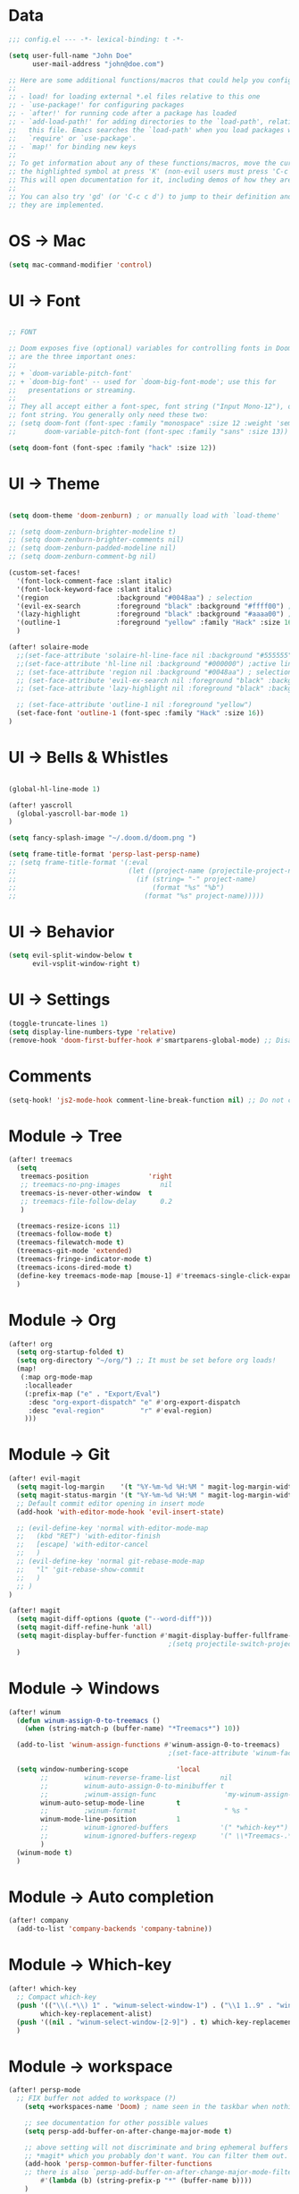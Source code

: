 * Data
#+BEGIN_SRC emacs-lisp
;;; config.el --- -*- lexical-binding: t -*-

(setq user-full-name "John Doe"
      user-mail-address "john@doe.com")

;; Here are some additional functions/macros that could help you configure Doom:
;;
;; - load! for loading external *.el files relative to this one
;; - `use-package!' for configuring packages
;; - `after!' for running code after a package has loaded
;; - `add-load-path!' for adding directories to the `load-path', relative to
;;   this file. Emacs searches the `load-path' when you load packages with
;;   `require' or `use-package'.
;; - `map!' for binding new keys
;;
;; To get information about any of these functions/macros, move the cursor over
;; the highlighted symbol at press 'K' (non-evil users must press 'C-c c k').
;; This will open documentation for it, including demos of how they are used.
;;
;; You can also try 'gd' (or 'C-c c d') to jump to their definition and see how
;; they are implemented.
#+END_SRC

* OS -> Mac
#+BEGIN_SRC emacs-lisp
(setq mac-command-modifier 'control)
#+END_SRC

* UI -> Font
#+BEGIN_SRC emacs-lisp

;; FONT

;; Doom exposes five (optional) variables for controlling fonts in Doom. Here
;; are the three important ones:
;;
;; + `doom-variable-pitch-font'
;; + `doom-big-font' -- used for `doom-big-font-mode'; use this for
;;   presentations or streaming.
;;
;; They all accept either a font-spec, font string ("Input Mono-12"), or xlfd
;; font string. You generally only need these two:
;; (setq doom-font (font-spec :family "monospace" :size 12 :weight 'semi-light)
;;       doom-variable-pitch-font (font-spec :family "sans" :size 13))

(setq doom-font (font-spec :family "hack" :size 12))
#+END_SRC

* UI -> Theme
#+BEGIN_SRC emacs-lisp

(setq doom-theme 'doom-zenburn) ; or manually load with `load-theme'

;; (setq doom-zenburn-brighter-modeline t)
;; (setq doom-zenburn-brighter-comments nil)
;; (setq doom-zenburn-padded-modeline nil)
;; (setq doom-zenburn-comment-bg nil)

(custom-set-faces!
  '(font-lock-comment-face :slant italic)
  '(font-lock-keyword-face :slant italic)
  '(region                 :background "#0048aa") ; selection
  '(evil-ex-search         :foreground "black" :background "#ffff00") ;search, when typing
  '(lazy-highlight         :foreground "black" :background "#aaaa00") ;search, selected
  '(outline-1              :foreground "yellow" :family "Hack" :size 16)
  )

(after! solaire-mode
  ;;(set-face-attribute 'solaire-hl-line-face nil :background "#555555") ;active line
  ;;(set-face-attribute 'hl-line nil :background "#000000") ;active line
  ;; (set-face-attribute 'region nil :background "#0048aa") ; selection
  ;; (set-face-attribute 'evil-ex-search nil :foreground "black" :background "#ffff00") ;search, when typing
  ;; (set-face-attribute 'lazy-highlight nil :foreground "black" :background "#aaaa00") ;search, selected

  ;; (set-face-attribute 'outline-1 nil :foreground "yellow")
  (set-face-font 'outline-1 (font-spec :family "Hack" :size 16))
)

#+END_SRC

* UI -> Bells & Whistles
#+BEGIN_SRC emacs-lisp

(global-hl-line-mode 1)

(after! yascroll
  (global-yascroll-bar-mode 1)
)

(setq fancy-splash-image "~/.doom.d/doom.png ")

(setq frame-title-format 'persp-last-persp-name)
;; (setq frame-title-format '(:eval
;;                            (let ((project-name (projectile-project-name)))
;;                              (if (string= "-" project-name)
;;                                  (format "%s" "%b")
;;                                (format "%s" project-name)))))

#+END_SRC

* UI -> Behavior
#+BEGIN_SRC emacs-lisp
(setq evil-split-window-below t
      evil-vsplit-window-right t)
#+END_SRC

* UI -> Settings
#+BEGIN_SRC emacs-lisp
(toggle-truncate-lines 1)
(setq display-line-numbers-type 'relative)
(remove-hook 'doom-first-buffer-hook #'smartparens-global-mode) ;; Disable smartparents
#+END_SRC

* Comments
#+BEGIN_SRC emacs-lisp
(setq-hook! 'js2-mode-hook comment-line-break-function nil) ;; Do not continue comment on new line
#+END_SRC

* Module -> Tree
#+BEGIN_SRC emacs-lisp
(after! treemacs
  (setq
   treemacs-position               'right
   ;; treemacs-no-png-images          nil
   treemacs-is-never-other-window  t
   ;; treemacs-file-follow-delay      0.2
   )

  (treemacs-resize-icons 11)
  (treemacs-follow-mode t)
  (treemacs-filewatch-mode t)
  (treemacs-git-mode 'extended)
  (treemacs-fringe-indicator-mode t)
  (treemacs-icons-dired-mode t)
  (define-key treemacs-mode-map [mouse-1] #'treemacs-single-click-expand-action)
  )
#+END_SRC

* Module -> Org
#+BEGIN_SRC emacs-lisp
(after! org
  (setq org-startup-folded t)
  (setq org-directory "~/org/") ;; It must be set before org loads!
  (map!
   (:map org-mode-map
    :localleader
    (:prefix-map ("e" . "Export/Eval")
     :desc "org-export-dispatch" "e" #'org-export-dispatch
     :desc "eval-region"         "r" #'eval-region)
    )))
#+END_SRC

* Module -> Git
#+BEGIN_SRC emacs-lisp
(after! evil-magit
  (setq magit-log-margin    '(t "%Y-%m-%d %H:%M " magit-log-margin-width t 18))
  (setq magit-status-margin '(t "%Y-%m-%d %H:%M " magit-log-margin-width t 18))
  ;; Default commit editor opening in insert mode
  (add-hook 'with-editor-mode-hook 'evil-insert-state)

  ;; (evil-define-key 'normal with-editor-mode-map
  ;;   (kbd "RET") 'with-editor-finish
  ;;   [escape] 'with-editor-cancel
  ;;   )
  ;; (evil-define-key 'normal git-rebase-mode-map
  ;;   "l" 'git-rebase-show-commit
  ;;   )
  ;; )
)

(after! magit
  (setq magit-diff-options (quote ("--word-diff")))
  (setq magit-diff-refine-hunk 'all)
  (setq magit-display-buffer-function #'magit-display-buffer-fullframe-status-v1)
                                        ;(setq projectile-switch-project-action 'magit-status) ;;?
  )
#+END_SRC

* Module -> Windows
#+BEGIN_SRC emacs-lisp
(after! winum
  (defun winum-assign-0-to-treemacs ()
    (when (string-match-p (buffer-name) "*Treemacs*") 10))

  (add-to-list 'winum-assign-functions #'winum-assign-0-to-treemacs)
                                        ;(set-face-attribute 'winum-face nil :weight 'bold)

  (setq window-numbering-scope            'local
        ;;         winum-reverse-frame-list          nil
        ;;         winum-auto-assign-0-to-minibuffer t
        ;;         ;winum-assign-func                 'my-winum-assign-func
        winum-auto-setup-mode-line        t
        ;;         ;winum-format                      " %s "
        winum-mode-line-position          1
        ;;         winum-ignored-buffers             '(" *which-key*")
        ;;         winum-ignored-buffers-regexp      '(" \\*Treemacs-.*")
        )
  (winum-mode t)
  )

#+END_SRC

* Module -> Auto completion
#+BEGIN_SRC emacs-lisp
(after! company
  (add-to-list 'company-backends 'company-tabnine))

#+END_SRC

* Module -> Which-key
#+BEGIN_SRC emacs-lisp
(after! which-key
  ;; Compact which-key
  (push '(("\\(.*\\) 1" . "winum-select-window-1") . ("\\1 1..9" . "window 1..9"))
        which-key-replacement-alist)
  (push '((nil . "winum-select-window-[2-9]") . t) which-key-replacement-alist)
  )
#+END_SRC

* Module -> workspace
#+BEGIN_SRC emacs-lisp
(after! persp-mode
  ;; FIX buffer not added to workspace (?)
    (setq +workspaces-name 'Doom) ; name seen in the taskbar when nothing is open

    ;; see documentation for other possible values
    (setq persp-add-buffer-on-after-change-major-mode t)

    ;; above setting will not discriminate and bring ephemeral buffers e.g.
    ;; *magit* which you probably don't want. You can filter them out.
    (add-hook 'persp-common-buffer-filter-functions
    ;; there is also `persp-add-buffer-on-after-change-major-mode-filter-functions'
        #'(lambda (b) (string-prefix-p "*" (buffer-name b))))
    )
#+END_SRC

* //FIX -> autoload
#+BEGIN_SRC emacs-lisp
; (setq persp-auto-save-fname "_workspaces")
#+END_SRC

* FIX -> word
#+BEGIN_SRC emacs-lisp
(superword-mode t)
(add-hook 'after-change-major-mode-hook (lambda () (modify-syntax-entry ?_ "w")))
(add-hook 'js2-mode-hook #'(lambda () (modify-syntax-entry ?_ "w")))
;; (add-hook 'python-mode-hook #'(lambda () (modify-syntax-entry ?_ "w")))
;; (add-hook 'ruby-mode-hook #'(lambda () (modify-syntax-entry ?_ "w")))
#+END_SRC

* Keys -> Global
#+BEGIN_SRC emacs-lisp
(map! :map general-override-mode-map
      :nvi "C-<tab>" #'evil-switch-to-windows-last-buffer
      :nvi "C-s"     #'save-buffer
      :nvi "C-j"     #'previous-buffer
      :nvi "C-k"     #'next-buffer
       :nv "C-n"     #'flycheck-next-error
       :nv "C-p"     #'flycheck-previous-error
      (:when (featurep! :ui workspaces)
       :nv "gt"   #'+workspace/other
       )
      )
#+END_SRC

* Keys -> Leader
#+BEGIN_SRC emacs-lisp
(map! :leader
      "l"  #'ace-window
      "tt" #'toggle-truncate-lines

      (:when (featurep! :ui window-select)
       (:prefix-map ("j" . "Jump")
        :desc "ace-window"  "j" #'ace-window
        )
       )

      (:when (featurep! :ui window-select)
       :n "1" #'winum-select-window-1
       :n "2" #'winum-select-window-2
       :n "3" #'winum-select-window-3
       :n "4" #'winum-select-window-4
       :n "5" #'winum-select-window-5
       :n "6" #'winum-select-window-6
       :n "7" #'winum-select-window-7
       :n "8" #'winum-select-window-8
       :n "9" #'winum-select-window-9
       )
      )
#+END_SRC

* TODO Disabled
#+BEGIN_SRC emacs-lisp
;(map! :leader
;      (:when (featurep! :completion ivy)
;        :desc "M-x"                     :n "SPC" #'counsel-M-x))
;(map! :leader
;      (:when (featurep! :completion helm)
;        :desc "M-x"                     :n "SPC" #'helm-M-x))

;;(setq irony-additional-clang-options '("-std=c++17"))
;;(require 'rtags) ;; optional, must have rtags installed
;;(require 'cmake-ide)
;;(cmake-ide-setup)
;;(require 'indium)
;;(add-hook 'js-mode-hook #'indium-interaction-mode)
;; (setq gds/theme (car custom-enabled-themes))

;https://lccambiaghi.github.io/.doom.d/readme.html

;(ace-window-display-mode t)
;; (set-cursor-color "red")
;; (set-face-attribute 'mode-line nil :background "red")
;; (set-face-attribute 'mode-line-inactive nil :background "dim gray")
;;
;;
;; (defun highlight-selected-window ()
;;   "Highlight selected window with a different background color."
;;   (walk-windows (lambda (w)
;;                   (unless (eq w (selected-window))
;;                     (with-current-buffer (window-buffer w)
;;                       (buffer-face-set '(:background "#111"))))))
;;   (buffer-face-set 'default))

;; (add-hook 'buffer-list-update-hook 'highlight-selected-window)


;; (c-add-style "doom" ((c-offsets-alist (case-label . 0))))
;; (c-add-style "doom" (case-label . 0))
;; (c-set-offset 'case-label '0)
#+END_SRC

* TODO empty
#+BEGIN_SRC emacs-lisp
#+END_SRC

* TODO empty
#+BEGIN_SRC emacs-lisp
#+END_SRC
* TODO empty
#+BEGIN_SRC emacs-lisp
#+END_SRC
